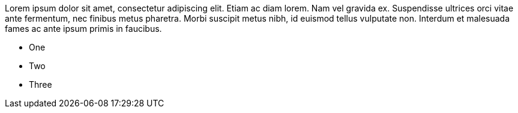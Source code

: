 Lorem ipsum dolor sit amet, consectetur adipiscing elit. Etiam ac diam lorem. Nam vel gravida ex. Suspendisse ultrices orci vitae ante fermentum, nec finibus metus pharetra. Morbi suscipit metus nibh, id euismod tellus vulputate non. Interdum et malesuada fames ac ante ipsum primis in faucibus.

* One
* Two
* Three
